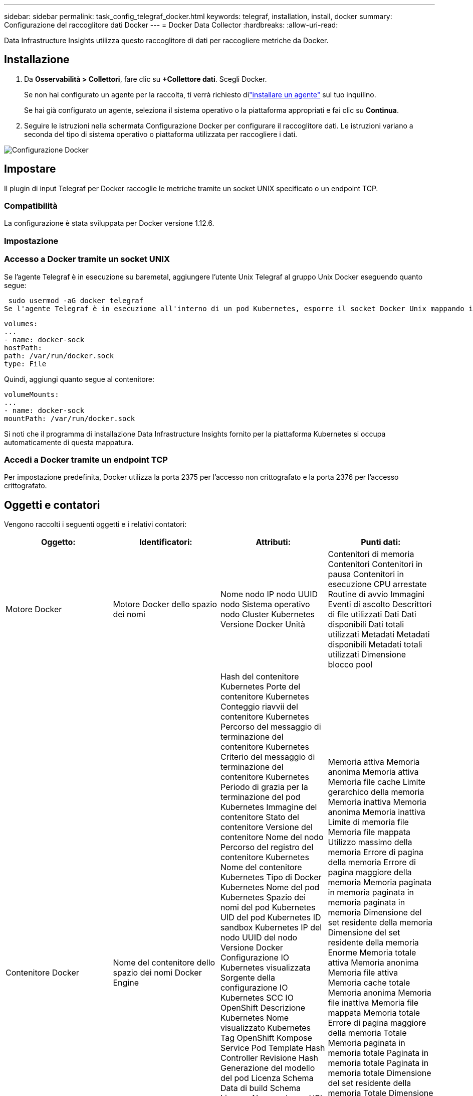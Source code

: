 ---
sidebar: sidebar 
permalink: task_config_telegraf_docker.html 
keywords: telegraf, installation, install, docker 
summary: Configurazione del raccoglitore dati Docker 
---
= Docker Data Collector
:hardbreaks:
:allow-uri-read: 


[role="lead"]
Data Infrastructure Insights utilizza questo raccoglitore di dati per raccogliere metriche da Docker.



== Installazione

. Da *Osservabilità > Collettori*, fare clic su *+Collettore dati*.  Scegli Docker.
+
Se non hai configurato un agente per la raccolta, ti verrà richiesto dilink:task_config_telegraf_agent.html["installare un agente"] sul tuo inquilino.

+
Se hai già configurato un agente, seleziona il sistema operativo o la piattaforma appropriati e fai clic su *Continua*.

. Seguire le istruzioni nella schermata Configurazione Docker per configurare il raccoglitore dati.  Le istruzioni variano a seconda del tipo di sistema operativo o piattaforma utilizzata per raccogliere i dati.


image:DockerDCConfigLinux.png["Configurazione Docker"]



== Impostare

Il plugin di input Telegraf per Docker raccoglie le metriche tramite un socket UNIX specificato o un endpoint TCP.



=== Compatibilità

La configurazione è stata sviluppata per Docker versione 1.12.6.



=== Impostazione



=== Accesso a Docker tramite un socket UNIX

Se l'agente Telegraf è in esecuzione su baremetal, aggiungere l'utente Unix Telegraf al gruppo Unix Docker eseguendo quanto segue:

 sudo usermod -aG docker telegraf
Se l'agente Telegraf è in esecuzione all'interno di un pod Kubernetes, esporre il socket Docker Unix mappando il socket nel pod come volume e quindi montando tale volume su /var/run/docker.sock.  Ad esempio, aggiungi quanto segue al PodSpec:

[listing]
----
volumes:
...
- name: docker-sock
hostPath:
path: /var/run/docker.sock
type: File
----
Quindi, aggiungi quanto segue al contenitore:

[listing]
----
volumeMounts:
...
- name: docker-sock
mountPath: /var/run/docker.sock
----
Si noti che il programma di installazione Data Infrastructure Insights fornito per la piattaforma Kubernetes si occupa automaticamente di questa mappatura.



=== Accedi a Docker tramite un endpoint TCP

Per impostazione predefinita, Docker utilizza la porta 2375 per l'accesso non crittografato e la porta 2376 per l'accesso crittografato.



== Oggetti e contatori

Vengono raccolti i seguenti oggetti e i relativi contatori:

[cols="<.<,<.<,<.<,<.<"]
|===
| Oggetto: | Identificatori: | Attributi: | Punti dati: 


| Motore Docker | Motore Docker dello spazio dei nomi | Nome nodo IP nodo UUID nodo Sistema operativo nodo Cluster Kubernetes Versione Docker Unità | Contenitori di memoria Contenitori Contenitori in pausa Contenitori in esecuzione CPU arrestate Routine di avvio Immagini Eventi di ascolto Descrittori di file utilizzati Dati Dati disponibili Dati totali utilizzati Metadati Metadati disponibili Metadati totali utilizzati Dimensione blocco pool 


| Contenitore Docker | Nome del contenitore dello spazio dei nomi Docker Engine | Hash del contenitore Kubernetes Porte del contenitore Kubernetes Conteggio riavvii del contenitore Kubernetes Percorso del messaggio di terminazione del contenitore Kubernetes Criterio del messaggio di terminazione del contenitore Kubernetes Periodo di grazia per la terminazione del pod Kubernetes Immagine del contenitore Stato del contenitore Versione del contenitore Nome del nodo Percorso del registro del contenitore Kubernetes Nome del contenitore Kubernetes Tipo di Docker Kubernetes Nome del pod Kubernetes Spazio dei nomi del pod Kubernetes UID del pod Kubernetes ID sandbox Kubernetes IP del nodo UUID del nodo Versione Docker Configurazione IO Kubernetes visualizzata Sorgente della configurazione IO Kubernetes SCC IO OpenShift Descrizione Kubernetes Nome visualizzato Kubernetes Tag OpenShift Kompose Service Pod Template Hash Controller Revisione Hash Generazione del modello del pod Licenza Schema Data di build Schema Licenza Nome schema URL schema URL VCS schema Fornitore schema Versione schema Schema Versione schema Manutentore Pod cliente Kubernetes StatefulSet Nome pod Tenant Webconsole Architettura URL origine autorevole Data di build Host build RH Componente RH Ambito di distribuzione Installazione Rilascio Esecuzione Riepilogo Disinstallazione VCS Ref Tipo VCS Fornitore Versione Stato di integrità ID contenitore | Memoria attiva Memoria anonima Memoria attiva Memoria file cache Limite gerarchico della memoria Memoria inattiva Memoria anonima Memoria inattiva Limite di memoria file Memoria file mappata Utilizzo massimo della memoria Errore di pagina della memoria Errore di pagina maggiore della memoria Memoria paginata in memoria paginata in memoria paginata in memoria Dimensione del set residente della memoria Dimensione del set residente della memoria Enorme Memoria totale attiva Memoria anonima Memoria file attiva Memoria cache totale Memoria anonima Memoria file inattiva Memoria file mappata Memoria totale Errore di pagina maggiore della memoria Totale Memoria paginata in memoria totale Paginata in memoria totale Paginata in memoria totale Dimensione del set residente della memoria Totale Dimensione del set residente della memoria Enorme Memoria totale non rimuovibile Utilizzo della memoria non rimuovibile Percentuale di utilizzo della memoria Codice di uscita OOM PID eliminato Avviato con sequenza di errori 


| Docker Container Block IO | Namespace Contenitore Nome Dispositivo Motore Docker | Hash del contenitore Kubernetes Porte del contenitore Kubernetes Conteggio riavvii del contenitore Kubernetes Percorso del messaggio di terminazione del contenitore Kubernetes Criterio del messaggio di terminazione del contenitore Kubernetes Periodo di grazia per la terminazione del pod Kubernetes Immagine del contenitore Stato del contenitore Versione del contenitore Nome del nodo Percorso del registro del contenitore Kubernetes Nome del contenitore Kubernetes Tipo di Docker Kubernetes Nome del pod Kubernetes Spazio dei nomi del pod Kubernetes UID del pod Kubernetes ID sandbox Kubernetes IP del nodo UUID del nodo Versione Docker Configurazione Kubernetes visualizzata Sorgente della configurazione Kubernetes OpenShift SCC Descrizione di Kubernetes Nome visualizzato di Kubernetes Tag di OpenShift Schema Versione dello schema Hash del modello del pod Hash di revisione del controller Generazione del modello del pod Servizio Kompose Data di build dello schema Licenza dello schema Nome dello schema Fornitore dello schema Pod del cliente Nome del pod StatefulSet di Kubernetes Tenant Webconsole Data di build Fornitore della licenza Architettura URL sorgente autorevole Host di build RH Componente RH Ambito di distribuzione Installa Manutentore Rilascio Riepilogo esecuzione Disinstalla Riferimento VCS Tipo VCS Versione URL schema URL VCS schema Versione schema Contenitore ID | Byte del servizio IO ricorsivi asincroni Byte del servizio IO ricorsivi in lettura Byte del servizio IO ricorsivi in sincronizzazione Byte del servizio IO ricorsivi totali Byte del servizio IO ricorsivi in scrittura Byte del servizio IO ricorsivi in asincroni serviti in lettura ricorsiva Byte del servizio IO ricorsivi in sincronizzazione serviti in lettura ricorsiva Byte del servizio IO ricorsivi totali serviti in scrittura ricorsiva 


| Rete di contenitori Docker | Namespace Container Nome Rete Docker Engine | Immagine del contenitore Stato del contenitore Versione del contenitore Nome del nodo IP del nodo UUID del nodo Sistema operativo del nodo Cluster K8s Versione Docker ID del contenitore | RX eliminati Byte RX Errori RX Pacchetti RX TX eliminati Byte TX Errori TX Pacchetti TX 


| CPU del contenitore Docker | Nome del contenitore dello spazio dei nomi CPU Motore Docker | Hash del contenitore Kubernetes Porte del contenitore Kubernetes Conteggio riavvii del contenitore Kubernetes Percorso del messaggio di terminazione del contenitore Kubernetes Criterio del messaggio di terminazione del contenitore Kubernetes Periodo di grazia per la terminazione del pod Kubernetes Configurazione Kubernetes visualizzata Origine della configurazione Kubernetes Immagine del contenitore OpenShift SCC Stato del contenitore Versione del contenitore Nome del nodo Percorso del registro del contenitore Kubernetes Nome del contenitore Kubernetes Tipo di Docker Kubernetes Nome del pod Kubernetes Spazio dei nomi del pod Kubernetes UID del pod Kubernetes ID sandbox Kubernetes IP del nodo UUID del nodo Sistema operativo del nodo Versione Docker del cluster Kubernetes Descrizione di Kubernetes Nome visualizzato di Kubernetes Tag OpenShift Versione dello schema Hash del modello del pod Hash di revisione del controller Generazione del modello del pod Servizio Kompose Data di build dello schema Licenza dello schema Nome dello schema Fornitore dello schema Pod del cliente Nome del pod StatefulSet Kubernetes Tenant Webconsole Data di build Fornitore della licenza Architettura URL sorgente autorevole Host di build RH Componente RH Ambito di distribuzione Installa Manutentore Rilascio Riepilogo esecuzione Disinstalla Riferimento VCS Tipo VCS Versione URL schema URL Schema VCS Versione Schema ID Contenitore | Periodi di limitazione Periodi di limitazione della limitazione Tempo di limitazione della limitazione Utilizzo in modalità kernel Utilizzo in modalità utente Percentuale di utilizzo Utilizzo del sistema Utilizzo totale 
|===


== Risoluzione dei problemi

[cols="2*"]
|===
| Problema: | Prova questo: 


| Dopo aver seguito le istruzioni nella pagina di configurazione, non vedo le mie metriche Docker in Data Infrastructure Insights . | Controllare i registri dell'agente Telegraf per vedere se segnala il seguente errore: E!  Errore nel plugin [inputs.docker]: Autorizzazione negata durante il tentativo di connessione al socket del demone Docker. In tal caso, adottare le misure necessarie per consentire all'agente Telegraf di accedere al socket Unix Docker come specificato sopra. 
|===
Ulteriori informazioni possono essere trovate pressolink:concept_requesting_support.html["Supporto"] pagina.
